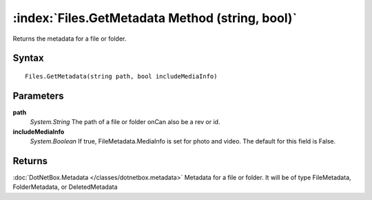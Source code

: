 :index:`Files.GetMetadata Method (string, bool)`
================================================

Returns the metadata for a file or folder.

Syntax
------

::

	Files.GetMetadata(string path, bool includeMediaInfo)

Parameters
----------

**path**
	*System.String* The path of a file or folder onCan also be a rev or id.

**includeMediaInfo**
	*System.Boolean* If true, FileMetadata.MediaInfo is set for photo and video. The default for this field is False.

Returns
-------

:doc:`DotNetBox.Metadata </classes/dotnetbox.metadata>`  Metadata for a file or folder. It will be of type FileMetadata, FolderMetadata, or DeletedMetadata
